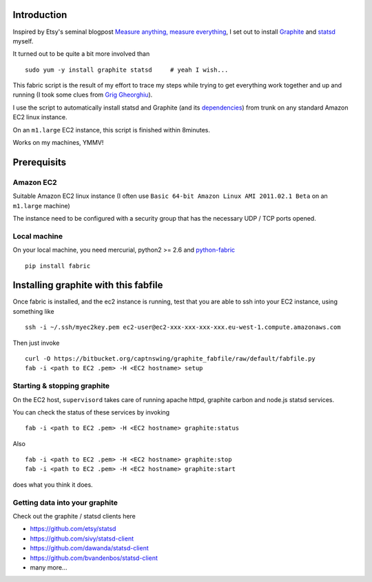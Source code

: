 Introduction
============

Inspired by Etsy's seminal blogpost `Measure anything, measure everything`_,
I set out to install Graphite_ and statsd_ myself.

It turned out to be quite a bit more involved than

::

    sudo yum -y install graphite statsd     # yeah I wish...

This fabric script is the result of my effort to trace my steps while trying to get everything
work together and up and running (I took some clues from `Grig Gheorghiu`_).

I use the script to automatically install statsd and Graphite (and its dependencies_)
from trunk on any standard Amazon EC2 linux instance.

On an ``m1.large`` EC2 instance, this script is finished within 8minutes.

Works on my machines, YMMV!

Prerequisits
============

Amazon EC2
----------

Suitable Amazon EC2 linux instance (I often use ``Basic 64-bit Amazon Linux AMI 2011.02.1 Beta``
on an ``m1.large`` machine)

.. image:: https://bitbucket.org/captnswing/graphite_provisioning/raw/default/ec2instance.png
    :width: 800 px

The instance need to be configured with a security group that has the necessary UDP / TCP ports opened.

.. image:: https://bitbucket.org/captnswing/graphite_provisioning/raw/default/ec2firewall.png
    :width: 500 px


Local machine
-------------

On your local machine, you need mercurial, python2 >= 2.6 and python-fabric_

::

    pip install fabric

Installing graphite with this fabfile
=====================================

Once fabric is installed, and the ec2 instance is running,
test that you are able to ssh into your EC2 instance, using something like

::

    ssh -i ~/.ssh/myec2key.pem ec2-user@ec2-xxx-xxx-xxx-xxx.eu-west-1.compute.amazonaws.com

Then just invoke

::

    curl -O https://bitbucket.org/captnswing/graphite_fabfile/raw/default/fabfile.py
    fab -i <path to EC2 .pem> -H <EC2 hostname> setup

Starting & stopping graphite
----------------------------

On the EC2 host, ``supervisord`` takes care of running apache httpd, graphite carbon and node.js statsd services.

You can check the status of these services by invoking

::

    fab -i <path to EC2 .pem> -H <EC2 hostname> graphite:status

Also

::

    fab -i <path to EC2 .pem> -H <EC2 hostname> graphite:stop
    fab -i <path to EC2 .pem> -H <EC2 hostname> graphite:start

does what you think it does.

Getting data into your graphite
-------------------------------

Check out the graphite / statsd clients here

* https://github.com/etsy/statsd
* https://github.com/sivy/statsd-client
* https://github.com/dawanda/statsd-client
* https://github.com/bvandenbos/statsd-client
* many more...

.. _Measure anything, measure everything: http://codeascraft.etsy.com/2011/02/15/measure-anything-measure-everything
.. _Graphite: http://graphite.wikidot.com
.. _statsd: http://github.com/etsy/statsd
.. _python-fabric: http://docs.fabfile.org
.. _dependencies: http://graphite.readthedocs.org/en/latest/install.html
.. _Grig Gheorghiu: http://agiletesting.blogspot.com/2011/04/installing-and-configuring-graphite.html

